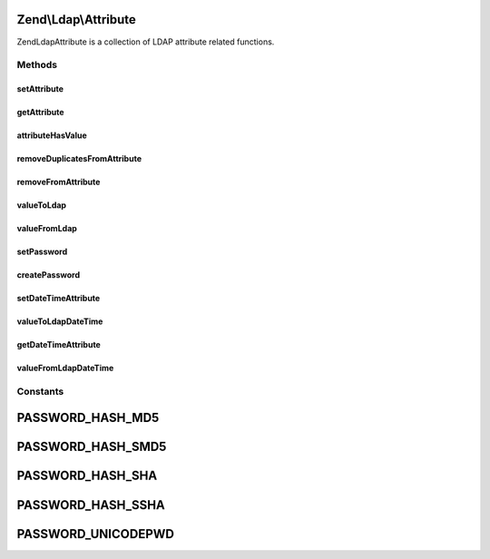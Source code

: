 .. Ldap/Attribute.php generated using docpx on 01/30/13 03:32am


Zend\\Ldap\\Attribute
=====================

Zend\Ldap\Attribute is a collection of LDAP attribute related functions.

Methods
+++++++

setAttribute
------------

.. function:: setAttribute()


    Sets a LDAP attribute.

    :param array: 
    :param string: 
    :param string|array|\Traversable: 
    :param bool: 

    :rtype: void 



getAttribute
------------

.. function:: getAttribute()


    Gets a LDAP attribute.

    :param array: 
    :param string: 
    :param integer: 

    :rtype: array|mixed 



attributeHasValue
-----------------

.. function:: attributeHasValue()


    Checks if the given value(s) exist in the attribute

    :param array: 
    :param string: 
    :param mixed|array: 

    :rtype: bool 



removeDuplicatesFromAttribute
-----------------------------

.. function:: removeDuplicatesFromAttribute()


    Removes duplicate values from a LDAP attribute

    :param array: 
    :param string: 

    :rtype: void 



removeFromAttribute
-------------------

.. function:: removeFromAttribute()


    Remove given values from a LDAP attribute

    :param array: 
    :param string: 
    :param mixed|array: 

    :rtype: void 



valueToLdap
-----------

.. function:: valueToLdap()


    @param  mixed $value

    :rtype: string|null 



valueFromLdap
-------------

.. function:: valueFromLdap()


    @param  string $value

    :rtype: mixed 



setPassword
-----------

.. function:: setPassword()


    Sets a LDAP password.

    :param array: 
    :param string: 
    :param string: Optional by default MD5
    :param string: Optional



createPassword
--------------

.. function:: createPassword()


    Creates a LDAP password.

    :param string: 
    :param string: 

    :rtype: string 



setDateTimeAttribute
--------------------

.. function:: setDateTimeAttribute()


    Sets a LDAP date/time attribute.

    :param array: 
    :param string: 
    :param integer|array|\Traversable: 
    :param bool: 
    :param bool: 



valueToLdapDateTime
-------------------

.. function:: valueToLdapDateTime()


    @param  integer $value

    :param bool: 

    :rtype: string|null 



getDateTimeAttribute
--------------------

.. function:: getDateTimeAttribute()


    Gets a LDAP date/time attribute.

    :param array: 
    :param string: 
    :param integer: 

    :rtype: array|integer 



valueFromLdapDateTime
---------------------

.. function:: valueFromLdapDateTime()


    @param  string|DateTime $value

    :rtype: integer|null 





Constants
+++++++++

PASSWORD_HASH_MD5
=================

PASSWORD_HASH_SMD5
==================

PASSWORD_HASH_SHA
=================

PASSWORD_HASH_SSHA
==================

PASSWORD_UNICODEPWD
===================

